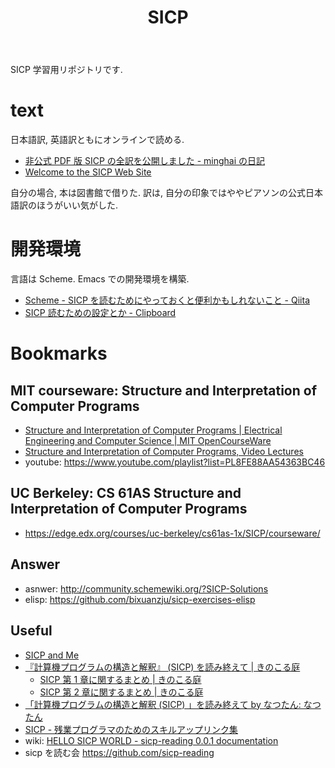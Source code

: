 #+title: SICP

SICP 学習用リポジトリです.

* text
  日本語訳, 英語訳ともにオンラインで読める.
  - [[http://d.hatena.ne.jp/minghai/20140402/p1][非公式 PDF 版 SICP の全訳を公開しました - minghai の日記]]
  - [[http://mitpress.mit.edu/sicp/][Welcome to the SICP Web Site]]

  自分の場合, 本は図書館で借りた.
  訳は, 自分の印象ではややピアソンの公式日本語訳のほうがいい気がした.

* 開発環境
 言語は Scheme.  Emacs での開発環境を構築.
 - [[http://qiita.com/da1/items/02f7d2f157c7145d58f2][Scheme - SICP を読むためにやっておくと便利かもしれないこと - Qiita]]  
 - [[http://d.hatena.ne.jp/tequilasunset/20110220/p4][SICP 読むための設定とか - Clipboard]]

* Bookmarks
** MIT courseware: Structure and Interpretation of Computer Programs
    - [[http://ocw.mit.edu/courses/electrical-engineering-and-computer-science/6-001-structure-and-interpretation-of-computer-programs-spring-2005/index.htm][Structure and Interpretation of Computer Programs | Electrical Engineering and Computer Science | MIT OpenCourseWare]]
    - [[http://groups.csail.mit.edu/mac/classes/6.001/abelson-sussman-lectures/][Structure and Interpretation of Computer Programs, Video Lectures]]
    - youtube: https://www.youtube.com/playlist?list=PL8FE88AA54363BC46

** UC Berkeley: CS 61AS Structure and Interpretation of Computer Programs
  - https://edge.edx.org/courses/uc-berkeley/cs61as-1x/SICP/courseware/

** Answer
   - asnwer: http://community.schemewiki.org/?SICP-Solutions
   - elisp:  https://github.com/bixuanzju/sicp-exercises-elisp

** Useful
    - [[http://devblog.me/sicp.html][SICP and Me]]
    - [[http://kinokoru.jp/archives/794][『計算機プログラムの構造と解釈』 (SICP) を読み終えて | きのこる庭]]
      + [[http://kinokoru.jp/archives/572][SICP 第 1 章に関するまとめ | きのこる庭]]
      + [[http://kinokoru.jp/archives/628][SICP 第 2 章に関するまとめ | きのこる庭]]
    - [[http://natu.txt-nifty.com/natsutan/2007/09/sicp_by_a6a2.html][「計算機プログラムの構造と解釈 (SICP) 」を読み終えて by なつたん: なつたん]]
    - [[http://coder.lv9.org/rinks/sicp.html][SICP - 残業プログラマのためのスキルアップリンク集]]
    - wiki: [[http://sicpreading.bitbucket.org/build/html/index.html][HELLO SICP WORLD - sicp-reading 0.0.1 documentation]]
    - sicp を読む会 https://github.com/sicp-reading
